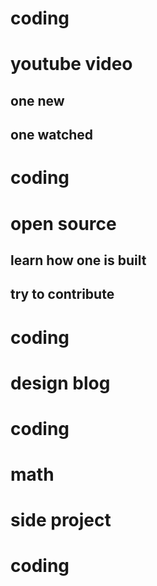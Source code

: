 * coding
* youtube video
** one new
** one watched
* coding
* open source
** learn how one is built
** try to contribute
* coding
* design blog
* coding
* math
* side project
* coding
